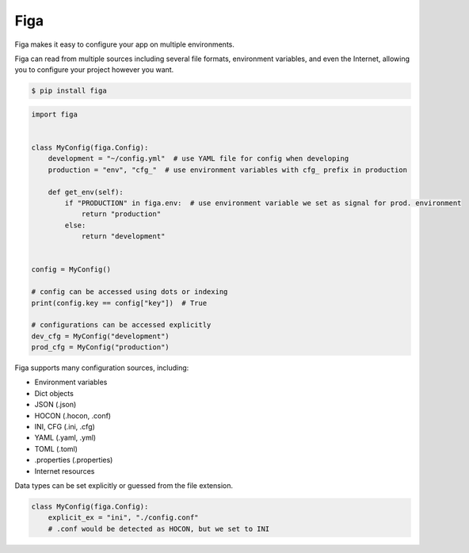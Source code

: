 Figa
====

Figa makes it easy to configure your app on multiple environments.

Figa can read from multiple sources including several file formats, environment variables,
and even the Internet, allowing you to configure your project however you want.



.. code-block:: console

    $ pip install figa

.. code-block:: py

    import figa


    class MyConfig(figa.Config):
        development = "~/config.yml"  # use YAML file for config when developing
        production = "env", "cfg_"  # use environment variables with cfg_ prefix in production

        def get_env(self):
            if "PRODUCTION" in figa.env:  # use environment variable we set as signal for prod. environment
                return "production"
            else:
                return "development"


    config = MyConfig()

    # config can be accessed using dots or indexing
    print(config.key == config["key"])  # True

    # configurations can be accessed explicitly
    dev_cfg = MyConfig("development")
    prod_cfg = MyConfig("production")


Figa supports many configuration sources, including:

- Environment variables
- Dict objects
- JSON  (.json)
- HOCON  (.hocon, .conf)
- INI, CFG  (.ini, .cfg)
- YAML  (.yaml, .yml)
- TOML  (.toml)
- .properties  (.properties)
- Internet resources

Data types can be set explicitly or guessed from the file extension.

.. code-block:: python

    class MyConfig(figa.Config):
        explicit_ex = "ini", "./config.conf"
        # .conf would be detected as HOCON, but we set to INI

